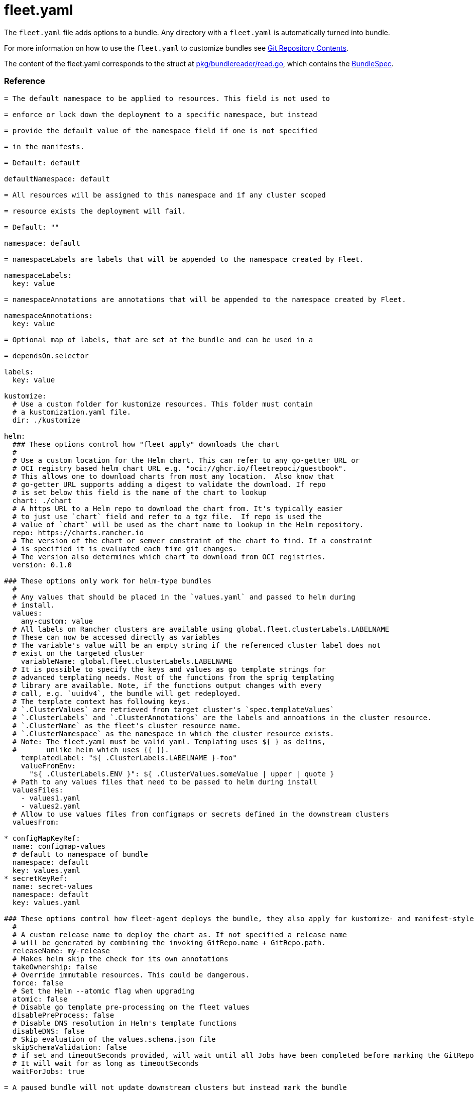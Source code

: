 = fleet.yaml
:doctype: book

The `fleet.yaml` file adds options to a bundle. Any directory with a `fleet.yaml` is automatically turned into bundle.

For more information on how to use the `fleet.yaml` to customize bundles see xref:./gitrepo-content.adoc[Git Repository Contents].

The content of the fleet.yaml corresponds to the struct at https://github.com/rancher/fleet/blob/b501b7e7864d37e310dfcdb109c73e5aec4240bb/pkg/bundlereader/read.go#L132-L139[pkg/bundlereader/read.go], which contains the link:./ref-crds#bundlespec[BundleSpec].

[discrete]
=== Reference

```yaml title="fleet.yaml"

= The default namespace to be applied to resources. This field is not used to

= enforce or lock down the deployment to a specific namespace, but instead

= provide the default value of the namespace field if one is not specified

= in the manifests.

= Default: default

defaultNamespace: default

= All resources will be assigned to this namespace and if any cluster scoped

= resource exists the deployment will fail.

= Default: ""

namespace: default

= namespaceLabels are labels that will be appended to the namespace created by Fleet.

namespaceLabels:
  key: value

= namespaceAnnotations are annotations that will be appended to the namespace created by Fleet.

namespaceAnnotations:
  key: value

= Optional map of labels, that are set at the bundle and can be used in a

= dependsOn.selector

labels:
  key: value

kustomize:
  # Use a custom folder for kustomize resources. This folder must contain
  # a kustomization.yaml file.
  dir: ./kustomize

helm:
  ### These options control how "fleet apply" downloads the chart
  #
  # Use a custom location for the Helm chart. This can refer to any go-getter URL or
  # OCI registry based helm chart URL e.g. "oci://ghcr.io/fleetrepoci/guestbook".
  # This allows one to download charts from most any location.  Also know that
  # go-getter URL supports adding a digest to validate the download. If repo
  # is set below this field is the name of the chart to lookup
  chart: ./chart
  # A https URL to a Helm repo to download the chart from. It's typically easier
  # to just use `chart` field and refer to a tgz file.  If repo is used the
  # value of `chart` will be used as the chart name to lookup in the Helm repository.
  repo: https://charts.rancher.io
  # The version of the chart or semver constraint of the chart to find. If a constraint
  # is specified it is evaluated each time git changes.
  # The version also determines which chart to download from OCI registries.
  version: 0.1.0

### These options only work for helm-type bundles
  #
  # Any values that should be placed in the `values.yaml` and passed to helm during
  # install.
  values:
    any-custom: value
  # All labels on Rancher clusters are available using global.fleet.clusterLabels.LABELNAME
  # These can now be accessed directly as variables
  # The variable's value will be an empty string if the referenced cluster label does not
  # exist on the targeted cluster
    variableName: global.fleet.clusterLabels.LABELNAME
  # It is possible to specify the keys and values as go template strings for
  # advanced templating needs. Most of the functions from the sprig templating
  # library are available. Note, if the functions output changes with every
  # call, e.g. `uuidv4`, the bundle will get redeployed.
  # The template context has following keys.
  # `.ClusterValues` are retrieved from target cluster's `spec.templateValues`
  # `.ClusterLabels` and `.ClusterAnnotations` are the labels and annoations in the cluster resource.
  # `.ClusterName` as the fleet's cluster resource name.
  # `.ClusterNamespace` as the namespace in which the cluster resource exists.
  # Note: The fleet.yaml must be valid yaml. Templating uses ${ } as delims,
  #       unlike helm which uses {{ }}.
    templatedLabel: "${ .ClusterLabels.LABELNAME }-foo"
    valueFromEnv:
      "${ .ClusterLabels.ENV }": ${ .ClusterValues.someValue | upper | quote }
  # Path to any values files that need to be passed to helm during install
  valuesFiles:
    - values1.yaml
    - values2.yaml
  # Allow to use values files from configmaps or secrets defined in the downstream clusters
  valuesFrom:

* configMapKeyRef:
  name: configmap-values
  # default to namespace of bundle
  namespace: default
  key: values.yaml
* secretKeyRef:
  name: secret-values
  namespace: default
  key: values.yaml

### These options control how fleet-agent deploys the bundle, they also apply for kustomize- and manifest-style bundles.
  #
  # A custom release name to deploy the chart as. If not specified a release name
  # will be generated by combining the invoking GitRepo.name + GitRepo.path.
  releaseName: my-release
  # Makes helm skip the check for its own annotations
  takeOwnership: false
  # Override immutable resources. This could be dangerous.
  force: false
  # Set the Helm --atomic flag when upgrading
  atomic: false
  # Disable go template pre-processing on the fleet values
  disablePreProcess: false
  # Disable DNS resolution in Helm's template functions
  disableDNS: false
  # Skip evaluation of the values.schema.json file
  skipSchemaValidation: false
  # if set and timeoutSeconds provided, will wait until all Jobs have been completed before marking the GitRepo as ready.
  # It will wait for as long as timeoutSeconds
  waitForJobs: true

= A paused bundle will not update downstream clusters but instead mark the bundle

= as OutOfSync. One can then manually confirm that a bundle should be deployed to

= the downstream clusters.

= Default: false

paused: false

rolloutStrategy:
    # A number or percentage of clusters that can be unavailable during an update
    # of a bundle. This follows the same basic approach as a deployment rollout
    # strategy. Once the number of clusters meets unavailable state update will be
    # paused. Default value is 100% which doesn't take effect on update.
    # default: 100%
    maxUnavailable: 15%
    # A number or percentage of cluster partitions that can be unavailable during
    # an update of a bundle.
    # default: 0
    maxUnavailablePartitions: 20%
    # A number of percentage of how to automatically partition clusters if not
    # specific partitioning strategy is configured.
    # default: 25%
    autoPartitionSize: 10%
    # A list of definitions of partitions.  If any target clusters do not match
    # the configuration they are added to partitions at the end following the
    # autoPartitionSize.
    partitions:
      # A user friend name given to the partition used for Display (optional).
      # default: ""
    - name: canary
      # A number or percentage of clusters that can be unavailable in this
      # partition before this partition is treated as done.
      # default: 10%
      maxUnavailable: 10%
      # Selector matching cluster labels to include in this partition
      clusterSelector:
        matchLabels:
          env: prod
      # A cluster group name to include in this partition
      clusterGroup: agroup
      # Selector matching cluster group labels to include in this partition
      clusterGroupSelector:
        clusterSelector:
          matchLabels:
            env: prod

= Target customization are used to determine how resources should be modified per target

= Targets are evaluated in order and the first one to match a cluster is used for that cluster.

targetCustomizations:

= The name of target. If not specified a default name of the format "target000"

= will be used. This value is mostly for display

* name: prod
+
= Custom namespace value overriding the value at the root
+
namespace: newvalue
+
= Custom defaultNamespace value overriding the value at the root
+
defaultNamespace: newdefaultvalue
+
= Custom kustomize options overriding the options at the root
+
kustomize: {}
+
= Custom Helm options override the options at the root
+
helm: {}
+
= If using raw YAML these are names that map to overlays/\{name} that will be used
+
= to replace or patch a resource. If you wish to customize the file ./subdir/resource.yaml
+
= then a file ./overlays/myoverlay/subdir/resource.yaml will replace the base file.
+
= A file named ./overlays/myoverlay/subdir/resource_patch.yaml will patch the base file.
+
= A patch can in JSON Patch or JSON Merge format or a strategic merge patch for builtin
+
= Kubernetes types. Refer to "Raw YAML Resource Customization" below for more information.
+
yaml:
  overlays:
 ** custom2
 ** custom3
+
= A selector used to match clusters.  The structure is the standard
+
= metav1.LabelSelector format. If clusterGroupSelector or clusterGroup is specified,
+
= clusterSelector will be used only to further refine the selection after
+
= clusterGroupSelector and clusterGroup is evaluated.
+
clusterSelector:
  matchLabels:
env: prod
+
= A selector used to match a specific cluster by name. When using Fleet in
+
= Rancher, make sure to put the name of the clusters.fleet.cattle.io resource.
+
clusterName: dev-cluster
+
= A selector used to match cluster groups.
+
clusterGroupSelector:
  matchLabels:
region: us-east
+
= A specific clusterGroup by name that will be selected
+
clusterGroup: group1
+
= Resources will not be deployed in the matched clusters if doNotDeploy is true.
+
doNotDeploy: false

= dependsOn allows you to configure dependencies to other bundles. The current bundle

= will only be deployed, after all dependencies are deployed and in a Ready state.

dependsOn:
  # Format: +++<GITREPO-NAME>+++-+++<BUNDLE_PATH>+++with all path separators replaced by "-" # Example: GitRepo name "one", Bundle path "/multi-cluster/hello-world" \=> "one-multi-cluster-hello-world" # Note: Bundle names are limited to 53 characters long. If longer they will be shortened: # opni-fleet-examples-fleets-opni-ui-plugin-operator-crd becomes opni-fleet-examples-fleets-opni-ui-plugin-opera-021f7+++</BUNDLE_PATH>++++++</GITREPO-NAME>+++

* name: one-multi-cluster-hello-world
  # Select bundles to depend on based on their label.
* selector:
  matchLabels:
    app: weak-monkey

= Ignore fields when monitoring a Bundle. This can be used when Fleet thinks some conditions in Custom Resources

= makes the Bundle to be in an error state when it shouldn't.

ignore:
  # Conditions to be ignored
  conditions:
  # In this example a condition will be ignored if it contains {"type": "Active", "status", "False"}

* type: Active
status: "False"

= Override targets defined in the GitRepo. The Bundle will not have any targets from the GitRepo if overrideTargets is provided.

overrideTargets:

* clusterSelector:
  matchLabels:
    env: dev

```

